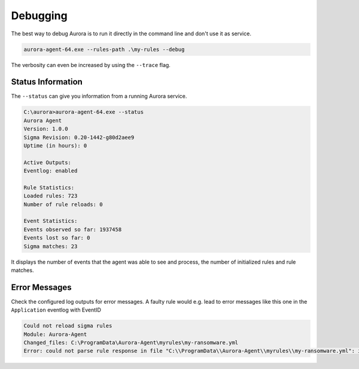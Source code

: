 Debugging
=========

The best way to debug Aurora is to run it directly in the command line and don't use it as service. 

.. code:: bash

    aurora-agent-64.exe --rules-path .\my-rules --debug

The verbosity can even be increased by using the ``--trace`` flag. 

Status Information
------------------

The ``--status`` can give you information from a running Aurora service.

.. code:: bash 

    C:\aurora>aurora-agent-64.exe --status
    Aurora Agent
    Version: 1.0.0
    Sigma Revision: 0.20-1442-g80d2aee9
    Uptime (in hours): 0

    Active Outputs:
    Eventlog: enabled

    Rule Statistics:
    Loaded rules: 723
    Number of rule reloads: 0

    Event Statistics:
    Events observed so far: 1937458
    Events lost so far: 0
    Sigma matches: 23

It displays the number of events that the agent was able to see and process, the number of initialized rules and rule matches. 

Error Messages
--------------

Check the configured log outputs for error messages. A faulty rule would e.g. lead to error messages like this one in the ``Application`` eventlog with EventID 

.. code::

    Could not reload sigma rules 
    Module: Aurora-Agent 
    Changed_files: C:\ProgramData\Aurora-Agent\myrules\my-ransomware.yml 
    Error: could not parse rule response in file "C:\\ProgramData\\Aurora-Agent\\myrules\\my-ransomware.yml": invalid predefined response action kil 
